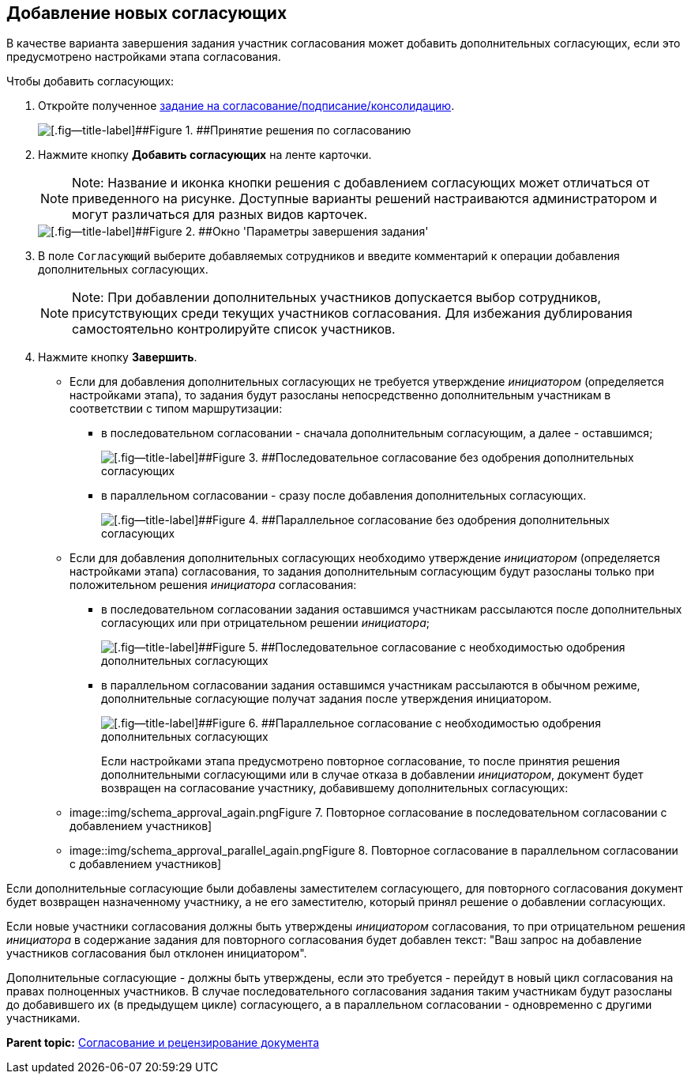 [[ariaid-title1]]
== Добавление новых согласующих

В качестве варианта завершения задания участник согласования может добавить дополнительных согласующих, если это предусмотрено настройками этапа согласования.

Чтобы добавить согласующих:

. [.ph .cmd]#Откройте полученное xref:Approving_get.html#task_y5f_zh2_pm__image_bhn_yxt_wj[задание на согласование/подписание/консолидацию].#
+
image::images/approval_new.png[[.fig--title-label]##Figure 1. ##Принятие решения по согласованию]
. [.ph .cmd]#Нажмите кнопку [.ph .uicontrol]*Добавить согласующих* на ленте карточки.#
+
[NOTE]
====
[.note__title]#Note:# Название и иконка кнопки решения с добавлением согласующих может отличаться от приведенного на рисунке. Доступные варианты решений настраиваются администратором и могут различаться для разных видов карточек.
====
+
image::images/approval_new_select_staff.png[[.fig--title-label]##Figure 2. ##Окно 'Параметры завершения задания']
. [.ph .cmd]#В поле [.kbd .ph .userinput]`Согласующий` выберите добавляемых сотрудников и введите комментарий к операции добавления дополнительных согласующих.#
+
[NOTE]
====
[.note__title]#Note:# При добавлении дополнительных участников допускается выбор сотрудников, присутствующих среди текущих участников согласования. Для избежания дублирования самостоятельно контролируйте список участников.
====
. [.ph .cmd]#Нажмите кнопку [.ph .uicontrol]*Завершить*.#
* Если для добавления дополнительных согласующих не требуется утверждение [.dfn .term]_инициатором_ (определяется настройками этапа), то задания будут разосланы непосредственно дополнительным участникам в соответствии с типом маршрутизации:
** в последовательном согласовании - сначала дополнительным согласующим, а далее - оставшимся;
+
image::images/schema_approval_without_approval.png[[.fig--title-label]##Figure 3. ##Последовательное согласование без одобрения дополнительных согласующих]
** в параллельном согласовании - сразу после добавления дополнительных согласующих.
+
image::images/schema_approval_parallel.png[[.fig--title-label]##Figure 4. ##Параллельное согласование без одобрения дополнительных согласующих]
* Если для добавления дополнительных согласующих необходимо утверждение [.dfn .term]_инициатором_ (определяется настройками этапа) согласования, то задания дополнительным согласующим будут разосланы только при положительном решения [.dfn .term]_инициатора_ согласования:
** в последовательном согласовании задания оставшимся участникам рассылаются после дополнительных согласующих или при отрицательном решении [.dfn .term]_инициатора_;
+
image::images/schema_approval.png[[.fig--title-label]##Figure 5. ##Последовательное согласование с необходимостью одобрения дополнительных согласующих]
** в параллельном согласовании задания оставшимся участникам рассылаются в обычном режиме, дополнительные согласующие получат задания после утверждения инициатором.
+
image::images/schema_approval_parallel_with_approval.png[[.fig--title-label]##Figure 6. ##Параллельное согласование с необходимостью одобрения дополнительных согласующих]
+
Если настройками этапа предусмотрено повторное согласование, то после принятия решения дополнительными согласующими или в случае отказа в добавлении [.dfn .term]_инициатором_, документ будет возвращен на согласование участнику, добавившему дополнительных согласующих:

* image::img/schema_approval_again.png[[.fig--title-label]##Figure 7. ##Повторное согласование в последовательном согласовании с добавлением участников]
* image::img/schema_approval_parallel_again.png[[.fig--title-label]##Figure 8. ##Повторное согласование в параллельном согласовании с добавлением участников]

Если дополнительные согласующие были добавлены заместителем согласующего, для повторного согласования документ будет возвращен назначенному участнику, а не его заместителю, который принял решение о добавлении согласующих.

Если новые участники согласования должны быть утверждены [.dfn .term]_инициатором_ согласования, то при отрицательном решения [.dfn .term]_инициатора_ в содержание задания для повторного согласования будет добавлен текст: "Ваш запрос на добавление участников согласования был отклонен инициатором".

Дополнительные согласующие - должны быть утверждены, если это требуется - перейдут в новый цикл согласования на правах полноценных участников. В случае последовательного согласования задания таким участникам будут разосланы до добавившего их (в предыдущем цикле) согласующего, а в параллельном согласовании - одновременно с другими участниками.

*Parent topic:* link:../pages/Approving.adoc[Согласование и рецензирование документа]
